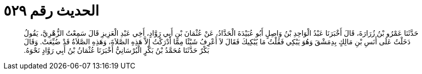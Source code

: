 
= الحديث رقم ٥٢٩

[quote.hadith]
حَدَّثَنَا عَمْرُو بْنُ زُرَارَةَ، قَالَ أَخْبَرَنَا عَبْدُ الْوَاحِدِ بْنُ وَاصِلٍ أَبُو عُبَيْدَةَ الْحَدَّادُ، عَنْ عُثْمَانَ بْنِ أَبِي رَوَّادٍ، أَخِي عَبْدِ الْعَزِيزِ قَالَ سَمِعْتُ الزُّهْرِيَّ، يَقُولُ دَخَلْتُ عَلَى أَنَسِ بْنِ مَالِكٍ بِدِمَشْقَ وَهُوَ يَبْكِي فَقُلْتُ مَا يُبْكِيكَ فَقَالَ لاَ أَعْرِفُ شَيْئًا مِمَّا أَدْرَكْتُ إِلاَّ هَذِهِ الصَّلاَةَ، وَهَذِهِ الصَّلاَةُ قَدْ ضُيِّعَتْ‏.‏ وَقَالَ بَكْرٌ حَدَّثَنَا مُحَمَّدُ بْنُ بَكْرٍ الْبُرْسَانِيُّ أَخْبَرَنَا عُثْمَانُ بْنُ أَبِي رَوَّادٍ نَحْوَهُ‏.‏